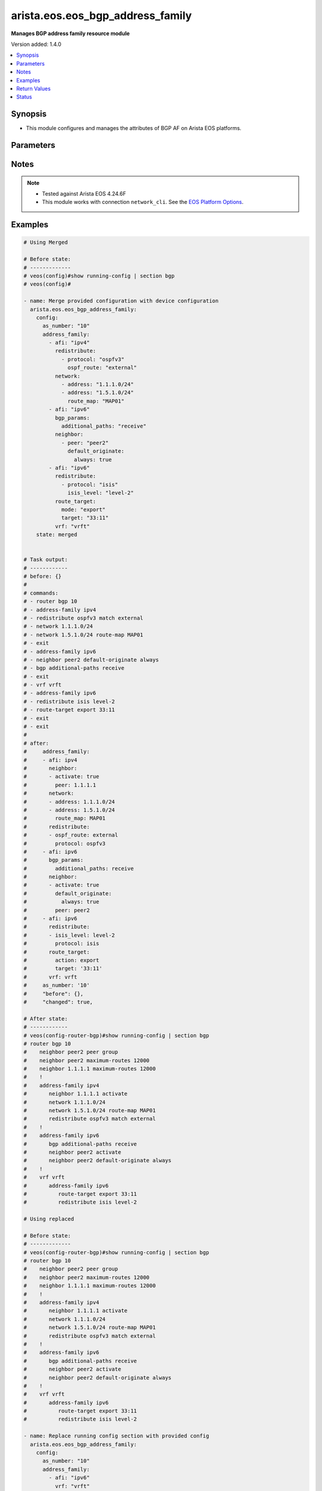 .. _arista.eos.eos_bgp_address_family_module:


*********************************
arista.eos.eos_bgp_address_family
*********************************

**Manages BGP address family resource module**


Version added: 1.4.0

.. contents::
   :local:
   :depth: 1


Synopsis
--------
- This module configures and manages the attributes of BGP AF on Arista EOS platforms.




Parameters
----------

.. raw:: html

    <table  border=0 cellpadding=0 class="documentation-table">
        <tr>
            <th colspan="5">Parameter</th>
            <th>Choices/<font color="blue">Defaults</font></th>
            <th width="100%">Comments</th>
        </tr>
            <tr>
                <td colspan="5">
                    <div class="ansibleOptionAnchor" id="parameter-"></div>
                    <b>config</b>
                    <a class="ansibleOptionLink" href="#parameter-" title="Permalink to this option"></a>
                    <div style="font-size: small">
                        <span style="color: purple">dictionary</span>
                    </div>
                </td>
                <td>
                </td>
                <td>
                        <div>Configurations for BGP address family.</div>
                </td>
            </tr>
                                <tr>
                    <td class="elbow-placeholder"></td>
                <td colspan="4">
                    <div class="ansibleOptionAnchor" id="parameter-"></div>
                    <b>address_family</b>
                    <a class="ansibleOptionLink" href="#parameter-" title="Permalink to this option"></a>
                    <div style="font-size: small">
                        <span style="color: purple">list</span>
                         / <span style="color: purple">elements=dictionary</span>
                    </div>
                </td>
                <td>
                </td>
                <td>
                        <div>Enable address family and enter its config mode</div>
                </td>
            </tr>
                                <tr>
                    <td class="elbow-placeholder"></td>
                    <td class="elbow-placeholder"></td>
                <td colspan="3">
                    <div class="ansibleOptionAnchor" id="parameter-"></div>
                    <b>afi</b>
                    <a class="ansibleOptionLink" href="#parameter-" title="Permalink to this option"></a>
                    <div style="font-size: small">
                        <span style="color: purple">string</span>
                    </div>
                </td>
                <td>
                        <ul style="margin: 0; padding: 0"><b>Choices:</b>
                                    <li>ipv4</li>
                                    <li>ipv6</li>
                                    <li>evpn</li>
                        </ul>
                </td>
                <td>
                        <div>address family.</div>
                </td>
            </tr>
            <tr>
                    <td class="elbow-placeholder"></td>
                    <td class="elbow-placeholder"></td>
                <td colspan="3">
                    <div class="ansibleOptionAnchor" id="parameter-"></div>
                    <b>bgp_params</b>
                    <a class="ansibleOptionLink" href="#parameter-" title="Permalink to this option"></a>
                    <div style="font-size: small">
                        <span style="color: purple">dictionary</span>
                    </div>
                </td>
                <td>
                </td>
                <td>
                        <div>BGP parameters.</div>
                </td>
            </tr>
                                <tr>
                    <td class="elbow-placeholder"></td>
                    <td class="elbow-placeholder"></td>
                    <td class="elbow-placeholder"></td>
                <td colspan="2">
                    <div class="ansibleOptionAnchor" id="parameter-"></div>
                    <b>additional_paths</b>
                    <a class="ansibleOptionLink" href="#parameter-" title="Permalink to this option"></a>
                    <div style="font-size: small">
                        <span style="color: purple">string</span>
                    </div>
                </td>
                <td>
                        <ul style="margin: 0; padding: 0"><b>Choices:</b>
                                    <li>install</li>
                                    <li>send</li>
                                    <li>receive</li>
                        </ul>
                </td>
                <td>
                        <div>BGP additional-paths commands</div>
                </td>
            </tr>
            <tr>
                    <td class="elbow-placeholder"></td>
                    <td class="elbow-placeholder"></td>
                    <td class="elbow-placeholder"></td>
                <td colspan="2">
                    <div class="ansibleOptionAnchor" id="parameter-"></div>
                    <b>next_hop_address_family</b>
                    <a class="ansibleOptionLink" href="#parameter-" title="Permalink to this option"></a>
                    <div style="font-size: small">
                        <span style="color: purple">string</span>
                    </div>
                </td>
                <td>
                        <ul style="margin: 0; padding: 0"><b>Choices:</b>
                                    <li>ipv6</li>
                        </ul>
                </td>
                <td>
                        <div>Next-hop address-family configuration</div>
                </td>
            </tr>
            <tr>
                    <td class="elbow-placeholder"></td>
                    <td class="elbow-placeholder"></td>
                    <td class="elbow-placeholder"></td>
                <td colspan="2">
                    <div class="ansibleOptionAnchor" id="parameter-"></div>
                    <b>next_hop_unchanged</b>
                    <a class="ansibleOptionLink" href="#parameter-" title="Permalink to this option"></a>
                    <div style="font-size: small">
                        <span style="color: purple">boolean</span>
                    </div>
                </td>
                <td>
                        <ul style="margin: 0; padding: 0"><b>Choices:</b>
                                    <li>no</li>
                                    <li>yes</li>
                        </ul>
                </td>
                <td>
                        <div>Preserve original nexthop while advertising routes to eBGP peers.</div>
                </td>
            </tr>
            <tr>
                    <td class="elbow-placeholder"></td>
                    <td class="elbow-placeholder"></td>
                    <td class="elbow-placeholder"></td>
                <td colspan="2">
                    <div class="ansibleOptionAnchor" id="parameter-"></div>
                    <b>redistribute_internal</b>
                    <a class="ansibleOptionLink" href="#parameter-" title="Permalink to this option"></a>
                    <div style="font-size: small">
                        <span style="color: purple">boolean</span>
                    </div>
                </td>
                <td>
                        <ul style="margin: 0; padding: 0"><b>Choices:</b>
                                    <li>no</li>
                                    <li>yes</li>
                        </ul>
                </td>
                <td>
                        <div>Redistribute internal BGP routes.</div>
                </td>
            </tr>
            <tr>
                    <td class="elbow-placeholder"></td>
                    <td class="elbow-placeholder"></td>
                    <td class="elbow-placeholder"></td>
                <td colspan="2">
                    <div class="ansibleOptionAnchor" id="parameter-"></div>
                    <b>route</b>
                    <a class="ansibleOptionLink" href="#parameter-" title="Permalink to this option"></a>
                    <div style="font-size: small">
                        <span style="color: purple">string</span>
                    </div>
                </td>
                <td>
                </td>
                <td>
                        <div>Configure route-map for route installation.</div>
                </td>
            </tr>

            <tr>
                    <td class="elbow-placeholder"></td>
                    <td class="elbow-placeholder"></td>
                <td colspan="3">
                    <div class="ansibleOptionAnchor" id="parameter-"></div>
                    <b>graceful_restart</b>
                    <a class="ansibleOptionLink" href="#parameter-" title="Permalink to this option"></a>
                    <div style="font-size: small">
                        <span style="color: purple">boolean</span>
                    </div>
                </td>
                <td>
                        <ul style="margin: 0; padding: 0"><b>Choices:</b>
                                    <li>no</li>
                                    <li>yes</li>
                        </ul>
                </td>
                <td>
                        <div>Enable graceful restart mode.</div>
                </td>
            </tr>
            <tr>
                    <td class="elbow-placeholder"></td>
                    <td class="elbow-placeholder"></td>
                <td colspan="3">
                    <div class="ansibleOptionAnchor" id="parameter-"></div>
                    <b>neighbor</b>
                    <a class="ansibleOptionLink" href="#parameter-" title="Permalink to this option"></a>
                    <div style="font-size: small">
                        <span style="color: purple">list</span>
                         / <span style="color: purple">elements=dictionary</span>
                    </div>
                </td>
                <td>
                </td>
                <td>
                        <div>Configure routing for a network.</div>
                </td>
            </tr>
                                <tr>
                    <td class="elbow-placeholder"></td>
                    <td class="elbow-placeholder"></td>
                    <td class="elbow-placeholder"></td>
                <td colspan="2">
                    <div class="ansibleOptionAnchor" id="parameter-"></div>
                    <b>activate</b>
                    <a class="ansibleOptionLink" href="#parameter-" title="Permalink to this option"></a>
                    <div style="font-size: small">
                        <span style="color: purple">boolean</span>
                    </div>
                </td>
                <td>
                        <ul style="margin: 0; padding: 0"><b>Choices:</b>
                                    <li>no</li>
                                    <li>yes</li>
                        </ul>
                </td>
                <td>
                        <div>Activate neighbor in the address family.</div>
                </td>
            </tr>
            <tr>
                    <td class="elbow-placeholder"></td>
                    <td class="elbow-placeholder"></td>
                    <td class="elbow-placeholder"></td>
                <td colspan="2">
                    <div class="ansibleOptionAnchor" id="parameter-"></div>
                    <b>additional_paths</b>
                    <a class="ansibleOptionLink" href="#parameter-" title="Permalink to this option"></a>
                    <div style="font-size: small">
                        <span style="color: purple">string</span>
                    </div>
                </td>
                <td>
                        <ul style="margin: 0; padding: 0"><b>Choices:</b>
                                    <li>send</li>
                                    <li>receive</li>
                        </ul>
                </td>
                <td>
                        <div>BGP additional-paths commands.</div>
                </td>
            </tr>
            <tr>
                    <td class="elbow-placeholder"></td>
                    <td class="elbow-placeholder"></td>
                    <td class="elbow-placeholder"></td>
                <td colspan="2">
                    <div class="ansibleOptionAnchor" id="parameter-"></div>
                    <b>default_originate</b>
                    <a class="ansibleOptionLink" href="#parameter-" title="Permalink to this option"></a>
                    <div style="font-size: small">
                        <span style="color: purple">dictionary</span>
                    </div>
                </td>
                <td>
                </td>
                <td>
                        <div>Originate default route to this neighbor.</div>
                </td>
            </tr>
                                <tr>
                    <td class="elbow-placeholder"></td>
                    <td class="elbow-placeholder"></td>
                    <td class="elbow-placeholder"></td>
                    <td class="elbow-placeholder"></td>
                <td colspan="1">
                    <div class="ansibleOptionAnchor" id="parameter-"></div>
                    <b>always</b>
                    <a class="ansibleOptionLink" href="#parameter-" title="Permalink to this option"></a>
                    <div style="font-size: small">
                        <span style="color: purple">boolean</span>
                    </div>
                </td>
                <td>
                        <ul style="margin: 0; padding: 0"><b>Choices:</b>
                                    <li>no</li>
                                    <li>yes</li>
                        </ul>
                </td>
                <td>
                        <div>Always originate default route to this neighbor.</div>
                </td>
            </tr>
            <tr>
                    <td class="elbow-placeholder"></td>
                    <td class="elbow-placeholder"></td>
                    <td class="elbow-placeholder"></td>
                    <td class="elbow-placeholder"></td>
                <td colspan="1">
                    <div class="ansibleOptionAnchor" id="parameter-"></div>
                    <b>route_map</b>
                    <a class="ansibleOptionLink" href="#parameter-" title="Permalink to this option"></a>
                    <div style="font-size: small">
                        <span style="color: purple">string</span>
                    </div>
                </td>
                <td>
                </td>
                <td>
                        <div>Route map reference.</div>
                </td>
            </tr>

            <tr>
                    <td class="elbow-placeholder"></td>
                    <td class="elbow-placeholder"></td>
                    <td class="elbow-placeholder"></td>
                <td colspan="2">
                    <div class="ansibleOptionAnchor" id="parameter-"></div>
                    <b>encapsulation</b>
                    <a class="ansibleOptionLink" href="#parameter-" title="Permalink to this option"></a>
                    <div style="font-size: small">
                        <span style="color: purple">dictionary</span>
                    </div>
                </td>
                <td>
                </td>
                <td>
                        <div>Default transport encapsulation for neighbor. Applicable for evpn address-family.</div>
                </td>
            </tr>
                                <tr>
                    <td class="elbow-placeholder"></td>
                    <td class="elbow-placeholder"></td>
                    <td class="elbow-placeholder"></td>
                    <td class="elbow-placeholder"></td>
                <td colspan="1">
                    <div class="ansibleOptionAnchor" id="parameter-"></div>
                    <b>source_interface</b>
                    <a class="ansibleOptionLink" href="#parameter-" title="Permalink to this option"></a>
                    <div style="font-size: small">
                        <span style="color: purple">string</span>
                    </div>
                </td>
                <td>
                </td>
                <td>
                        <div>Source interface to update BGP next hop address. Applicable for mpls transport.</div>
                </td>
            </tr>
            <tr>
                    <td class="elbow-placeholder"></td>
                    <td class="elbow-placeholder"></td>
                    <td class="elbow-placeholder"></td>
                    <td class="elbow-placeholder"></td>
                <td colspan="1">
                    <div class="ansibleOptionAnchor" id="parameter-"></div>
                    <b>transport</b>
                    <a class="ansibleOptionLink" href="#parameter-" title="Permalink to this option"></a>
                    <div style="font-size: small">
                        <span style="color: purple">string</span>
                    </div>
                </td>
                <td>
                        <ul style="margin: 0; padding: 0"><b>Choices:</b>
                                    <li>mpls</li>
                                    <li>vxlan</li>
                        </ul>
                </td>
                <td>
                        <div>MPLS/VXLAN transport.</div>
                </td>
            </tr>

            <tr>
                    <td class="elbow-placeholder"></td>
                    <td class="elbow-placeholder"></td>
                    <td class="elbow-placeholder"></td>
                <td colspan="2">
                    <div class="ansibleOptionAnchor" id="parameter-"></div>
                    <b>graceful_restart</b>
                    <a class="ansibleOptionLink" href="#parameter-" title="Permalink to this option"></a>
                    <div style="font-size: small">
                        <span style="color: purple">boolean</span>
                    </div>
                </td>
                <td>
                        <ul style="margin: 0; padding: 0"><b>Choices:</b>
                                    <li>no</li>
                                    <li>yes</li>
                        </ul>
                </td>
                <td>
                        <div>Enable graceful restart mode.</div>
                </td>
            </tr>
            <tr>
                    <td class="elbow-placeholder"></td>
                    <td class="elbow-placeholder"></td>
                    <td class="elbow-placeholder"></td>
                <td colspan="2">
                    <div class="ansibleOptionAnchor" id="parameter-"></div>
                    <b>next_hop_address_family</b>
                    <a class="ansibleOptionLink" href="#parameter-" title="Permalink to this option"></a>
                    <div style="font-size: small">
                        <span style="color: purple">string</span>
                    </div>
                </td>
                <td>
                        <ul style="margin: 0; padding: 0"><b>Choices:</b>
                                    <li>ipv6</li>
                        </ul>
                </td>
                <td>
                        <div>Next-hop address-family configuration</div>
                </td>
            </tr>
            <tr>
                    <td class="elbow-placeholder"></td>
                    <td class="elbow-placeholder"></td>
                    <td class="elbow-placeholder"></td>
                <td colspan="2">
                    <div class="ansibleOptionAnchor" id="parameter-"></div>
                    <b>next_hop_unchanged</b>
                    <a class="ansibleOptionLink" href="#parameter-" title="Permalink to this option"></a>
                    <div style="font-size: small">
                        <span style="color: purple">boolean</span>
                    </div>
                </td>
                <td>
                        <ul style="margin: 0; padding: 0"><b>Choices:</b>
                                    <li>no</li>
                                    <li>yes</li>
                        </ul>
                </td>
                <td>
                        <div>Preserve original nexthop while advertising routes to eBGP peers.</div>
                </td>
            </tr>
            <tr>
                    <td class="elbow-placeholder"></td>
                    <td class="elbow-placeholder"></td>
                    <td class="elbow-placeholder"></td>
                <td colspan="2">
                    <div class="ansibleOptionAnchor" id="parameter-"></div>
                    <b>peer</b>
                    <a class="ansibleOptionLink" href="#parameter-" title="Permalink to this option"></a>
                    <div style="font-size: small">
                        <span style="color: purple">string</span>
                    </div>
                </td>
                <td>
                </td>
                <td>
                        <div>Neighbor address/ peer group name.</div>
                </td>
            </tr>
            <tr>
                    <td class="elbow-placeholder"></td>
                    <td class="elbow-placeholder"></td>
                    <td class="elbow-placeholder"></td>
                <td colspan="2">
                    <div class="ansibleOptionAnchor" id="parameter-"></div>
                    <b>prefix_list</b>
                    <a class="ansibleOptionLink" href="#parameter-" title="Permalink to this option"></a>
                    <div style="font-size: small">
                        <span style="color: purple">dictionary</span>
                    </div>
                </td>
                <td>
                </td>
                <td>
                        <div>Prefix list reference.</div>
                </td>
            </tr>
                                <tr>
                    <td class="elbow-placeholder"></td>
                    <td class="elbow-placeholder"></td>
                    <td class="elbow-placeholder"></td>
                    <td class="elbow-placeholder"></td>
                <td colspan="1">
                    <div class="ansibleOptionAnchor" id="parameter-"></div>
                    <b>direction</b>
                    <a class="ansibleOptionLink" href="#parameter-" title="Permalink to this option"></a>
                    <div style="font-size: small">
                        <span style="color: purple">string</span>
                    </div>
                </td>
                <td>
                        <ul style="margin: 0; padding: 0"><b>Choices:</b>
                                    <li>in</li>
                                    <li>out</li>
                        </ul>
                </td>
                <td>
                        <div>Configure an inbound/outbound prefix-list.</div>
                </td>
            </tr>
            <tr>
                    <td class="elbow-placeholder"></td>
                    <td class="elbow-placeholder"></td>
                    <td class="elbow-placeholder"></td>
                    <td class="elbow-placeholder"></td>
                <td colspan="1">
                    <div class="ansibleOptionAnchor" id="parameter-"></div>
                    <b>name</b>
                    <a class="ansibleOptionLink" href="#parameter-" title="Permalink to this option"></a>
                    <div style="font-size: small">
                        <span style="color: purple">string</span>
                    </div>
                </td>
                <td>
                </td>
                <td>
                        <div>prefix list name.</div>
                </td>
            </tr>

            <tr>
                    <td class="elbow-placeholder"></td>
                    <td class="elbow-placeholder"></td>
                    <td class="elbow-placeholder"></td>
                <td colspan="2">
                    <div class="ansibleOptionAnchor" id="parameter-"></div>
                    <b>route_map</b>
                    <a class="ansibleOptionLink" href="#parameter-" title="Permalink to this option"></a>
                    <div style="font-size: small">
                        <span style="color: purple">dictionary</span>
                    </div>
                </td>
                <td>
                </td>
                <td>
                        <div>Route map reference.</div>
                </td>
            </tr>
                                <tr>
                    <td class="elbow-placeholder"></td>
                    <td class="elbow-placeholder"></td>
                    <td class="elbow-placeholder"></td>
                    <td class="elbow-placeholder"></td>
                <td colspan="1">
                    <div class="ansibleOptionAnchor" id="parameter-"></div>
                    <b>direction</b>
                    <a class="ansibleOptionLink" href="#parameter-" title="Permalink to this option"></a>
                    <div style="font-size: small">
                        <span style="color: purple">string</span>
                    </div>
                </td>
                <td>
                        <ul style="margin: 0; padding: 0"><b>Choices:</b>
                                    <li>in</li>
                                    <li>out</li>
                        </ul>
                </td>
                <td>
                        <div>Configure an inbound/outbound route-map.</div>
                </td>
            </tr>
            <tr>
                    <td class="elbow-placeholder"></td>
                    <td class="elbow-placeholder"></td>
                    <td class="elbow-placeholder"></td>
                    <td class="elbow-placeholder"></td>
                <td colspan="1">
                    <div class="ansibleOptionAnchor" id="parameter-"></div>
                    <b>name</b>
                    <a class="ansibleOptionLink" href="#parameter-" title="Permalink to this option"></a>
                    <div style="font-size: small">
                        <span style="color: purple">string</span>
                    </div>
                </td>
                <td>
                </td>
                <td>
                        <div>Route map name.</div>
                </td>
            </tr>

            <tr>
                    <td class="elbow-placeholder"></td>
                    <td class="elbow-placeholder"></td>
                    <td class="elbow-placeholder"></td>
                <td colspan="2">
                    <div class="ansibleOptionAnchor" id="parameter-"></div>
                    <b>weight</b>
                    <a class="ansibleOptionLink" href="#parameter-" title="Permalink to this option"></a>
                    <div style="font-size: small">
                        <span style="color: purple">integer</span>
                    </div>
                </td>
                <td>
                </td>
                <td>
                        <div>Weight to assign.</div>
                </td>
            </tr>

            <tr>
                    <td class="elbow-placeholder"></td>
                    <td class="elbow-placeholder"></td>
                <td colspan="3">
                    <div class="ansibleOptionAnchor" id="parameter-"></div>
                    <b>network</b>
                    <a class="ansibleOptionLink" href="#parameter-" title="Permalink to this option"></a>
                    <div style="font-size: small">
                        <span style="color: purple">list</span>
                         / <span style="color: purple">elements=dictionary</span>
                    </div>
                </td>
                <td>
                </td>
                <td>
                        <div>configure routing for network.</div>
                </td>
            </tr>
                                <tr>
                    <td class="elbow-placeholder"></td>
                    <td class="elbow-placeholder"></td>
                    <td class="elbow-placeholder"></td>
                <td colspan="2">
                    <div class="ansibleOptionAnchor" id="parameter-"></div>
                    <b>address</b>
                    <a class="ansibleOptionLink" href="#parameter-" title="Permalink to this option"></a>
                    <div style="font-size: small">
                        <span style="color: purple">string</span>
                    </div>
                </td>
                <td>
                </td>
                <td>
                        <div>network address.</div>
                </td>
            </tr>
            <tr>
                    <td class="elbow-placeholder"></td>
                    <td class="elbow-placeholder"></td>
                    <td class="elbow-placeholder"></td>
                <td colspan="2">
                    <div class="ansibleOptionAnchor" id="parameter-"></div>
                    <b>route_map</b>
                    <a class="ansibleOptionLink" href="#parameter-" title="Permalink to this option"></a>
                    <div style="font-size: small">
                        <span style="color: purple">string</span>
                    </div>
                </td>
                <td>
                </td>
                <td>
                        <div>Route map reference.</div>
                </td>
            </tr>

            <tr>
                    <td class="elbow-placeholder"></td>
                    <td class="elbow-placeholder"></td>
                <td colspan="3">
                    <div class="ansibleOptionAnchor" id="parameter-"></div>
                    <b>redistribute</b>
                    <a class="ansibleOptionLink" href="#parameter-" title="Permalink to this option"></a>
                    <div style="font-size: small">
                        <span style="color: purple">list</span>
                         / <span style="color: purple">elements=dictionary</span>
                    </div>
                </td>
                <td>
                </td>
                <td>
                        <div>Redistribute routes in to BGP.</div>
                </td>
            </tr>
                                <tr>
                    <td class="elbow-placeholder"></td>
                    <td class="elbow-placeholder"></td>
                    <td class="elbow-placeholder"></td>
                <td colspan="2">
                    <div class="ansibleOptionAnchor" id="parameter-"></div>
                    <b>isis_level</b>
                    <a class="ansibleOptionLink" href="#parameter-" title="Permalink to this option"></a>
                    <div style="font-size: small">
                        <span style="color: purple">string</span>
                    </div>
                </td>
                <td>
                        <ul style="margin: 0; padding: 0"><b>Choices:</b>
                                    <li>level-1</li>
                                    <li>level-2</li>
                                    <li>level-1-2</li>
                        </ul>
                </td>
                <td>
                        <div>Applicable for isis routes. Specify isis route level.</div>
                </td>
            </tr>
            <tr>
                    <td class="elbow-placeholder"></td>
                    <td class="elbow-placeholder"></td>
                    <td class="elbow-placeholder"></td>
                <td colspan="2">
                    <div class="ansibleOptionAnchor" id="parameter-"></div>
                    <b>ospf_route</b>
                    <a class="ansibleOptionLink" href="#parameter-" title="Permalink to this option"></a>
                    <div style="font-size: small">
                        <span style="color: purple">string</span>
                    </div>
                </td>
                <td>
                        <ul style="margin: 0; padding: 0"><b>Choices:</b>
                                    <li>internal</li>
                                    <li>external</li>
                                    <li>nssa_external_1</li>
                                    <li>nssa_external_2</li>
                        </ul>
                </td>
                <td>
                        <div>ospf route options.</div>
                </td>
            </tr>
            <tr>
                    <td class="elbow-placeholder"></td>
                    <td class="elbow-placeholder"></td>
                    <td class="elbow-placeholder"></td>
                <td colspan="2">
                    <div class="ansibleOptionAnchor" id="parameter-"></div>
                    <b>protocol</b>
                    <a class="ansibleOptionLink" href="#parameter-" title="Permalink to this option"></a>
                    <div style="font-size: small">
                        <span style="color: purple">string</span>
                    </div>
                </td>
                <td>
                        <ul style="margin: 0; padding: 0"><b>Choices:</b>
                                    <li>isis</li>
                                    <li>ospfv3</li>
                                    <li>dhcp</li>
                        </ul>
                </td>
                <td>
                        <div>Routes to be redistributed.</div>
                </td>
            </tr>
            <tr>
                    <td class="elbow-placeholder"></td>
                    <td class="elbow-placeholder"></td>
                    <td class="elbow-placeholder"></td>
                <td colspan="2">
                    <div class="ansibleOptionAnchor" id="parameter-"></div>
                    <b>route_map</b>
                    <a class="ansibleOptionLink" href="#parameter-" title="Permalink to this option"></a>
                    <div style="font-size: small">
                        <span style="color: purple">string</span>
                    </div>
                </td>
                <td>
                </td>
                <td>
                        <div>Route map reference.</div>
                </td>
            </tr>

            <tr>
                    <td class="elbow-placeholder"></td>
                    <td class="elbow-placeholder"></td>
                <td colspan="3">
                    <div class="ansibleOptionAnchor" id="parameter-"></div>
                    <b>route_target</b>
                    <a class="ansibleOptionLink" href="#parameter-" title="Permalink to this option"></a>
                    <div style="font-size: small">
                        <span style="color: purple">dictionary</span>
                    </div>
                </td>
                <td>
                </td>
                <td>
                        <div>Route target.</div>
                </td>
            </tr>
                                <tr>
                    <td class="elbow-placeholder"></td>
                    <td class="elbow-placeholder"></td>
                    <td class="elbow-placeholder"></td>
                <td colspan="2">
                    <div class="ansibleOptionAnchor" id="parameter-"></div>
                    <b>action</b>
                    <a class="ansibleOptionLink" href="#parameter-" title="Permalink to this option"></a>
                    <div style="font-size: small">
                        <span style="color: purple">string</span>
                    </div>
                </td>
                <td>
                        <ul style="margin: 0; padding: 0"><b>Choices:</b>
                                    <li>both</li>
                                    <li>import</li>
                                    <li>export</li>
                        </ul>
                </td>
                <td>
                        <div>Route action.</div>
                </td>
            </tr>
            <tr>
                    <td class="elbow-placeholder"></td>
                    <td class="elbow-placeholder"></td>
                    <td class="elbow-placeholder"></td>
                <td colspan="2">
                    <div class="ansibleOptionAnchor" id="parameter-"></div>
                    <b>imported_route</b>
                    <a class="ansibleOptionLink" href="#parameter-" title="Permalink to this option"></a>
                    <div style="font-size: small">
                        <span style="color: purple">boolean</span>
                    </div>
                </td>
                <td>
                        <ul style="margin: 0; padding: 0"><b>Choices:</b>
                                    <li>no</li>
                                    <li>yes</li>
                        </ul>
                </td>
                <td>
                        <div>Export routes imported from the same Afi/Safi</div>
                </td>
            </tr>
            <tr>
                    <td class="elbow-placeholder"></td>
                    <td class="elbow-placeholder"></td>
                    <td class="elbow-placeholder"></td>
                <td colspan="2">
                    <div class="ansibleOptionAnchor" id="parameter-"></div>
                    <b>route_map</b>
                    <a class="ansibleOptionLink" href="#parameter-" title="Permalink to this option"></a>
                    <div style="font-size: small">
                        <span style="color: purple">string</span>
                    </div>
                </td>
                <td>
                </td>
                <td>
                        <div>Name of a route map.</div>
                </td>
            </tr>
            <tr>
                    <td class="elbow-placeholder"></td>
                    <td class="elbow-placeholder"></td>
                    <td class="elbow-placeholder"></td>
                <td colspan="2">
                    <div class="ansibleOptionAnchor" id="parameter-"></div>
                    <b>target</b>
                    <a class="ansibleOptionLink" href="#parameter-" title="Permalink to this option"></a>
                    <div style="font-size: small">
                        <span style="color: purple">string</span>
                    </div>
                </td>
                <td>
                </td>
                <td>
                        <div>Route Target.</div>
                </td>
            </tr>
            <tr>
                    <td class="elbow-placeholder"></td>
                    <td class="elbow-placeholder"></td>
                    <td class="elbow-placeholder"></td>
                <td colspan="2">
                    <div class="ansibleOptionAnchor" id="parameter-"></div>
                    <b>type</b>
                    <a class="ansibleOptionLink" href="#parameter-" title="Permalink to this option"></a>
                    <div style="font-size: small">
                        <span style="color: purple">string</span>
                    </div>
                </td>
                <td>
                        <ul style="margin: 0; padding: 0"><b>Choices:</b>
                                    <li>evpn</li>
                                    <li>vpn-ipv4</li>
                                    <li>vpn-ipv6</li>
                        </ul>
                </td>
                <td>
                        <div>Type of address fmaily</div>
                        <div style="font-size: small; color: darkgreen"><br/>aliases: mode</div>
                </td>
            </tr>

            <tr>
                    <td class="elbow-placeholder"></td>
                    <td class="elbow-placeholder"></td>
                <td colspan="3">
                    <div class="ansibleOptionAnchor" id="parameter-"></div>
                    <b>safi</b>
                    <a class="ansibleOptionLink" href="#parameter-" title="Permalink to this option"></a>
                    <div style="font-size: small">
                        <span style="color: purple">string</span>
                    </div>
                </td>
                <td>
                        <ul style="margin: 0; padding: 0"><b>Choices:</b>
                                    <li>labeled-unicast</li>
                                    <li>multicast</li>
                        </ul>
                </td>
                <td>
                        <div>Address family type for ipv4.</div>
                </td>
            </tr>
            <tr>
                    <td class="elbow-placeholder"></td>
                    <td class="elbow-placeholder"></td>
                <td colspan="3">
                    <div class="ansibleOptionAnchor" id="parameter-"></div>
                    <b>vrf</b>
                    <a class="ansibleOptionLink" href="#parameter-" title="Permalink to this option"></a>
                    <div style="font-size: small">
                        <span style="color: purple">string</span>
                    </div>
                </td>
                <td>
                </td>
                <td>
                        <div>name of the VRF in which BGP will be configured.</div>
                </td>
            </tr>

            <tr>
                    <td class="elbow-placeholder"></td>
                <td colspan="4">
                    <div class="ansibleOptionAnchor" id="parameter-"></div>
                    <b>as_number</b>
                    <a class="ansibleOptionLink" href="#parameter-" title="Permalink to this option"></a>
                    <div style="font-size: small">
                        <span style="color: purple">string</span>
                    </div>
                </td>
                <td>
                </td>
                <td>
                        <div>Autonomous system number.</div>
                </td>
            </tr>

            <tr>
                <td colspan="5">
                    <div class="ansibleOptionAnchor" id="parameter-"></div>
                    <b>running_config</b>
                    <a class="ansibleOptionLink" href="#parameter-" title="Permalink to this option"></a>
                    <div style="font-size: small">
                        <span style="color: purple">string</span>
                    </div>
                </td>
                <td>
                </td>
                <td>
                        <div>This option is used only with state <em>parsed</em>.</div>
                        <div>The value of this option should be the output received from the EOS device by executing the command <b>show running-config | section bgp</b>.</div>
                        <div>The state <em>parsed</em> reads the configuration from <code>running_config</code> option and transforms it into Ansible structured data as per the resource module&#x27;s argspec and the value is then returned in the <em>parsed</em> key within the result.</div>
                </td>
            </tr>
            <tr>
                <td colspan="5">
                    <div class="ansibleOptionAnchor" id="parameter-"></div>
                    <b>state</b>
                    <a class="ansibleOptionLink" href="#parameter-" title="Permalink to this option"></a>
                    <div style="font-size: small">
                        <span style="color: purple">string</span>
                    </div>
                </td>
                <td>
                        <ul style="margin: 0; padding: 0"><b>Choices:</b>
                                    <li>deleted</li>
                                    <li><div style="color: blue"><b>merged</b>&nbsp;&larr;</div></li>
                                    <li>overridden</li>
                                    <li>replaced</li>
                                    <li>gathered</li>
                                    <li>rendered</li>
                                    <li>parsed</li>
                        </ul>
                </td>
                <td>
                        <div>The state the configuration should be left in.</div>
                </td>
            </tr>
    </table>
    <br/>


Notes
-----

.. note::
   - Tested against Arista EOS 4.24.6F
   - This module works with connection ``network_cli``. See the `EOS Platform Options <eos_platform_options>`_.



Examples
--------

.. code-block:: yaml

    # Using Merged

    # Before state:
    # -------------
    # veos(config)#show running-config | section bgp
    # veos(config)#

    - name: Merge provided configuration with device configuration
      arista.eos.eos_bgp_address_family:
        config:
          as_number: "10"
          address_family:
            - afi: "ipv4"
              redistribute:
                - protocol: "ospfv3"
                  ospf_route: "external"
              network:
                - address: "1.1.1.0/24"
                - address: "1.5.1.0/24"
                  route_map: "MAP01"
            - afi: "ipv6"
              bgp_params:
                additional_paths: "receive"
              neighbor:
                - peer: "peer2"
                  default_originate:
                    always: true
            - afi: "ipv6"
              redistribute:
                - protocol: "isis"
                  isis_level: "level-2"
              route_target:
                mode: "export"
                target: "33:11"
              vrf: "vrft"
        state: merged


    # Task output:
    # ------------
    # before: {}
    #
    # commands:
    # - router bgp 10
    # - address-family ipv4
    # - redistribute ospfv3 match external
    # - network 1.1.1.0/24
    # - network 1.5.1.0/24 route-map MAP01
    # - exit
    # - address-family ipv6
    # - neighbor peer2 default-originate always
    # - bgp additional-paths receive
    # - exit
    # - vrf vrft
    # - address-family ipv6
    # - redistribute isis level-2
    # - route-target export 33:11
    # - exit
    # - exit
    #
    # after:
    #     address_family:
    #     - afi: ipv4
    #       neighbor:
    #       - activate: true
    #         peer: 1.1.1.1
    #       network:
    #       - address: 1.1.1.0/24
    #       - address: 1.5.1.0/24
    #         route_map: MAP01
    #       redistribute:
    #       - ospf_route: external
    #         protocol: ospfv3
    #     - afi: ipv6
    #       bgp_params:
    #         additional_paths: receive
    #       neighbor:
    #       - activate: true
    #         default_originate:
    #           always: true
    #         peer: peer2
    #     - afi: ipv6
    #       redistribute:
    #       - isis_level: level-2
    #         protocol: isis
    #       route_target:
    #         action: export
    #         target: '33:11'
    #       vrf: vrft
    #     as_number: '10'
    #     "before": {},
    #     "changed": true,

    # After state:
    # ------------
    # veos(config-router-bgp)#show running-config | section bgp
    # router bgp 10
    #    neighbor peer2 peer group
    #    neighbor peer2 maximum-routes 12000
    #    neighbor 1.1.1.1 maximum-routes 12000
    #    !
    #    address-family ipv4
    #       neighbor 1.1.1.1 activate
    #       network 1.1.1.0/24
    #       network 1.5.1.0/24 route-map MAP01
    #       redistribute ospfv3 match external
    #    !
    #    address-family ipv6
    #       bgp additional-paths receive
    #       neighbor peer2 activate
    #       neighbor peer2 default-originate always
    #    !
    #    vrf vrft
    #       address-family ipv6
    #          route-target export 33:11
    #          redistribute isis level-2

    # Using replaced

    # Before state:
    # -------------
    # veos(config-router-bgp)#show running-config | section bgp
    # router bgp 10
    #    neighbor peer2 peer group
    #    neighbor peer2 maximum-routes 12000
    #    neighbor 1.1.1.1 maximum-routes 12000
    #    !
    #    address-family ipv4
    #       neighbor 1.1.1.1 activate
    #       network 1.1.1.0/24
    #       network 1.5.1.0/24 route-map MAP01
    #       redistribute ospfv3 match external
    #    !
    #    address-family ipv6
    #       bgp additional-paths receive
    #       neighbor peer2 activate
    #       neighbor peer2 default-originate always
    #    !
    #    vrf vrft
    #       address-family ipv6
    #          route-target export 33:11
    #          redistribute isis level-2

    - name: Replace running config section with provided config
      arista.eos.eos_bgp_address_family:
        config:
          as_number: "10"
          address_family:
            - afi: "ipv6"
              vrf: "vrft"
              redistribute:
                - protocol: "ospfv3"
                  ospf_route: "external"
            - afi: "ipv6"
              redistribute:
                - protocol: "isis"
                  isis_level: "level-2"
        state: replaced

    # Task output:
    # ------------
    # before:
    #     address_family:
    #     - afi: ipv4
    #       neighbor:
    #       - activate: true
    #         peer: 1.1.1.1
    #       network:
    #       - address: 1.1.1.0/24
    #       - address: 1.5.1.0/24
    #         route_map: MAP01
    #       redistribute:
    #       - ospf_route: external
    #         protocol: ospfv3
    #     - afi: ipv6
    #       bgp_params:
    #         additional_paths: receive
    #       neighbor:
    #       - activate: true
    #         default_originate:
    #           always: true
    #         peer: peer2
    #     - afi: ipv6
    #       redistribute:
    #       - isis_level: level-2
    #         protocol: isis
    #       route_target:
    #         action: export
    #         target: '33:11'
    #       vrf: vrft
    #     as_number: '10'
    #
    # commands:
    # - router bgp 10
    # - vrf vrft
    # - address-family ipv6
    # - redistribute ospfv3 match external
    # - no redistribute isis level-2
    # - no route-target export 33:11
    # - exit
    # - exit
    # - address-family ipv6
    # - redistribute isis level-2
    # - no neighbor peer2 activate
    # - no bgp additional-paths receive
    # - exit
    #
    # after:
    #     address_family:
    #     - afi: ipv4
    #       neighbor:
    #       - activate: true
    #         peer: 1.1.1.1
    #       network:
    #       - address: 1.1.1.0/24
    #       - address: 1.5.1.0/24
    #         route_map: MAP01
    #       redistribute:
    #       - ospf_route: external
    #         protocol: ospfv3
    #     - afi: ipv6
    #       neighbor:
    #       - default_originate:
    #           always: true
    #         peer: peer2
    #       redistribute:
    #       - isis_level: level-2
    #         protocol: isis
    #     - afi: ipv6
    #       redistribute:
    #       - ospf_route: external
    #         protocol: ospfv3
    #       vrf: vrft
    #     as_number: '10'

    # After state:
    # ------------
    # veos(config-router-bgp)#show running-config | section bgp
    # router bgp 10
    #    neighbor peer2 peer group
    #    neighbor peer2 maximum-routes 12000
    #    neighbor 1.1.1.1 maximum-routes 12000
    #    !
    #    address-family ipv4
    #       neighbor 1.1.1.1 activate
    #       network 1.1.1.0/24
    #       network 1.5.1.0/24 route-map MAP01
    #       redistribute ospfv3 match external
    #    !
    #    address-family ipv6
    #       neighbor peer2 default-originate always
    #       redistribute isis level-2
    #    !
    #    vrf vrft
    #       address-family ipv6
    #          redistribute ospfv3 match external

    # Using overridden (overriding af at global context):

    # Before state:
    # -------------
    # veos(config-router-bgp)#show running-config | section bgp
    # router bgp 10
    #    neighbor peer2 peer group
    #    neighbor peer2 maximum-routes 12000
    #    neighbor 1.1.1.1 maximum-routes 12000
    #    !
    #    address-family ipv4
    #       neighbor 1.1.1.1 activate
    #       network 1.1.1.0/24
    #       network 1.5.1.0/24 route-map MAP01
    #       redistribute ospfv3 match external
    #    !
    #    address-family ipv6
    #       neighbor peer2 default-originate always
    #       redistribute isis level-2
    #    !
    #    vrf vrft
    #       address-family ipv6
    #          redistribute ospfv3 match external

    - name: Override running config with provided config
      arista.eos.eos_bgp_address_family:
        config:
          as_number: "10"
          address_family:
            - afi: "ipv4"
              bgp_params:
                additional_paths: "receive"
              neighbor:
                - peer: "peer2"
                  default_originate:
                    always: true
        state: overridden


    #
    # Task output:
    # ------------
    # before:
    #     address_family:
    #     - afi: ipv4
    #       neighbor:
    #       - activate: true
    #         peer: 1.1.1.1
    #       network:
    #       - address: 1.1.1.0/24
    #       - address: 1.5.1.0/24
    #         route_map: MAP01
    #       redistribute:
    #       - ospf_route: external
    #         protocol: ospfv3
    #     - afi: ipv6
    #       neighbor:
    #       - default_originate:
    #           always: true
    #         peer: peer2
    #       redistribute:
    #       - isis_level: level-2
    #         protocol: isis
    #     - afi: ipv6
    #       redistribute:
    #       - ospf_route: external
    #         protocol: ospfv3
    #       vrf: vrft
    #     as_number: '10'
    #
    # commands:
    # - router bgp 10
    # - address-family ipv4
    # - no redistribute ospfv3 match external
    # - no network 1.1.1.0/24
    # - no network 1.5.1.0/24 route-map MAP01
    # - neighbor peer2 default-originate always
    # - no neighbor 1.1.1.1 activate
    # - bgp additional-paths receive
    # - exit
    # - no address-family ipv6
    #
    # after:
    #     address_family:
    #     - afi: ipv4
    #       bgp_params:
    #         additional_paths: receive
    #       neighbor:
    #       - default_originate:
    #           always: true
    #         peer: peer2
    #     - afi: ipv6
    #       redistribute:
    #       - ospf_route: external
    #         protocol: ospfv3
    #       vrf: vrft
    #     as_number: '10'

    # After state:
    # ------------
    # veos(config-router-bgp)#show running-config | section bgp
    # router bgp 10
    #    neighbor peer2 peer group
    #    neighbor peer2 maximum-routes 12000
    #    neighbor 1.1.1.1 maximum-routes 12000
    #    !
    #    address-family ipv4
    #       bgp additional-paths receive
    #       neighbor peer2 default-originate always
    #    !
    #    vrf vrft
    #       address-family ipv6
    #          redistribute ospfv3 match external

    # using Overridden (overridding af in vrf context):

    # Before state:
    # -------------
    # veos(config-router-bgp)#show running-config | section bgp
    # router bgp 10
    #    neighbor peer2 peer group
    #    neighbor peer2 maximum-routes 12000
    #    neighbor 1.1.1.1 maximum-routes 12000
    #    !
    #    address-family ipv4
    #       bgp additional-paths receive
    #       neighbor peer2 default-originate always
    #       no neighbor 1.1.1.1 activate
    #       network 1.1.1.0/24
    #       network 1.5.1.0/24 route-map MAP01
    #       redistribute ospfv3 match external
    #    !
    #    address-family ipv6
    #       bgp additional-paths receive
    #       neighbor peer2 default-originate always
    #    !
    #    vrf vrft
    #       address-family ipv6
    #          route-target export 33:11
    #          redistribute isis level-2
    #          redistribute ospfv3 match external

    - name: Override running config with provided config
      arista.eos.eos_bgp_address_family:
        config:
          as_number: "10"
          address_family:
            - afi: "ipv4"
              bgp_params:
                additional_paths: "receive"
              neighbor:
                - peer: "peer2"
                  default_originate:
                    always: true
              vrf: vrft
        state: overridden

    # Task output:
    # ------------
    # before:
    #     address_family:
    #     - afi: ipv4
    #       bgp_params:
    #         additional_paths: receive
    #       neighbor:
    #       - default_originate:
    #           always: true
    #         peer: peer2
    #       network:
    #       - address: 1.1.1.0/24
    #       - address: 1.5.1.0/24
    #         route_map: MAP01
    #       redistribute:
    #       - ospf_route: external
    #         protocol: ospfv3
    #     - afi: ipv6
    #       bgp_params:
    #         additional_paths: receive
    #       neighbor:
    #       - default_originate:
    #           always: true
    #         peer: peer2
    #     - afi: ipv6
    #       redistribute:
    #       - isis_level: level-2
    #         protocol: isis
    #       - ospf_route: external
    #         protocol: ospfv3
    #       route_target:
    #         action: export
    #         target: '33:11'
    #       vrf: vrft
    #     as_number: '10'
    #
    # commands:
    # - router bgp 10
    # - vrf vrft
    # - address-family ipv4
    # - neighbor peer2 default-originate always
    # - bgp additional-paths receive
    # - exit
    # - exit
    # - vrf vrft
    # - no address-family ipv6
    #
    # after:
    #     address_family:
    #     - afi: ipv4
    #       bgp_params:
    #         additional_paths: receive
    #       neighbor:
    #       - default_originate:
    #           always: true
    #         peer: peer2
    #       network:
    #       - address: 1.1.1.0/24
    #       - address: 1.5.1.0/24
    #         route_map: MAP01
    #       redistribute:
    #       - ospf_route: external
    #         protocol: ospfv3
    #     - afi: ipv6
    #       bgp_params:
    #         additional_paths: receive
    #       neighbor:
    #       - default_originate:
    #           always: true
    #         peer: peer2
    #     - afi: ipv4
    #       bgp_params:
    #         additional_paths: receive
    #       vrf: vrft
    #     as_number: '10'

    # After state:
    # ------------
    # veos(config-router-bgp)#show running-config | section bgp
    # router bgp 10
    #    neighbor peer2 peer group
    #    neighbor peer2 maximum-routes 12000
    #    neighbor 1.1.1.1 maximum-routes 12000
    #    !
    #    address-family ipv4
    #       bgp additional-paths receive
    #       neighbor peer2 default-originate always
    #       network 1.1.1.0/24
    #       network 1.5.1.0/24 route-map MAP01
    #       redistribute ospfv3 match external
    #    !
    #    address-family ipv6
    #       bgp additional-paths receive
    #       neighbor peer2 default-originate always
    #    !
    #    vrf vrft
    #       address-family ipv4
    #          bgp additional-paths receive

    # Using deleted

    # Before state:
    # -------------
    # veos(config-router-bgp)#show running-config | section bgp
    # router bgp 10
    #    neighbor peer2 peer group
    #    neighbor peer2 maximum-routes 12000
    #    neighbor 1.1.1.1 maximum-routes 12000
    #    !
    #    address-family ipv4
    #       bgp additional-paths receive
    #       neighbor peer2 default-originate always
    #       no neighbor 1.1.1.1 activate
    #       network 1.1.1.0/24
    #       network 1.5.1.0/24 route-map MAP01
    #       redistribute ospfv3 match external
    #    !
    #    address-family ipv6
    #       bgp additional-paths receive
    #       neighbor peer2 default-originate always
    #    !
    #    vrf vrft
    #       address-family ipv4
    #          bgp additional-paths receive

    - name: Delete running config for provided afi
      arista.eos.eos_bgp_address_family:
        config:
          as_number: "10"
          address_family:
            - afi: "ipv6"
              vrf: "vrft"
            - afi: "ipv6"
        state: deleted

    # Task output:
    # ------------
    # before:
    #     address_family:
    #     - afi: ipv4
    #       bgp_params:
    #         additional_paths: receive
    #       neighbor:
    #       - default_originate:
    #           always: true
    #         peer: peer2
    #       network:
    #       - address: 1.1.1.0/24
    #       - address: 1.5.1.0/24
    #         route_map: MAP01
    #       redistribute:
    #       - ospf_route: external
    #         protocol: ospfv3
    #     - afi: ipv6
    #       bgp_params:
    #         additional_paths: receive
    #       neighbor:
    #       - default_originate:
    #           always: true
    #         peer: peer2
    #     - afi: ipv4
    #       bgp_params:
    #         additional_paths: receive
    #       vrf: vrft
    #     as_number: '10'
    #
    # after:
    #     address_family:
    #     - afi: ipv4
    #       bgp_params:
    #         additional_paths: receive
    #       neighbor:
    #       - default_originate:
    #           always: true
    #         peer: peer2
    #       network:
    #       - address: 1.1.1.0/24
    #       - address: 1.5.1.0/24
    #         route_map: MAP01
    #       redistribute:
    #       - ospf_route: external
    #         protocol: ospfv3
    #     - afi: ipv4
    #       bgp_params:
    #         additional_paths: receive
    #       vrf: vrft
    #     as_number: '10'

    # After state:
    # ------------
    # veos(config-router-bgp)#show running-config | section bgp
    # router bgp 10
    #    neighbor peer2 peer group
    #    neighbor peer2 maximum-routes 12000
    #    neighbor 1.1.1.1 maximum-routes 12000
    #    !
    #    address-family ipv4
    #       bgp additional-paths receive
    #       neighbor peer2 default-originate always
    #       no neighbor 1.1.1.1 activate
    #       network 1.1.1.0/24
    #       network 1.5.1.0/24 route-map MAP01
    #       redistribute ospfv3 match external
    #    !
    #    vrf vrft
    #       address-family ipv4
    #          bgp additional-paths receive


    # Using parsed

    # parsed.cfg
    # ----------
    # router bgp 10
    #    neighbor n2 peer group
    #    neighbor n2 next-hop-unchanged
    #    neighbor n2 maximum-routes 12000
    #    neighbor peer2 peer group
    #    neighbor peer2 maximum-routes 12000
    #    network 1.1.1.0/24
    #    network 1.5.1.0/24 route-map MAP01
    #    !
    #    address-family ipv4
    #       bgp additional-paths receive
    #       neighbor peer2 default-originate always
    #       redistribute ospfv3 match external
    #    !
    #    address-family ipv6
    #       no bgp additional-paths receive
    #       neighbor n2 next-hop-unchanged
    #       redistribute isis level-2
    #    !
    #    vrf bgp_10
    #       ip access-group acl01
    #       ucmp fec threshold trigger 33 clear 22 warning-only
    #       !
    #       address-family ipv4
    #          route-target import 20:11
    #    !
    #    vrf vrft
    #       address-family ipv4
    #          bgp additional-paths receive
    #       !
    #       address-family ipv6
    #          redistribute ospfv3 match external

    - name: parse running config and generate structred facts
      arista.eos.eos_bgp_address_family:
        running_config: "{{ lookup('file', './parsed_bgp_address_family.cfg') }}"
        state: parsed

    # Task output:
    # ------------
    # parsed:
    #     address_family:
    #     - afi: ipv4
    #       bgp_params:
    #         additional_paths: receive
    #       neighbor:
    #       - default_originate:
    #           always: true
    #         peer: peer2
    #       redistribute:
    #       - ospf_route: external
    #         protocol: ospfv3
    #     - afi: ipv6
    #       neighbor:
    #       - next_hop_unchanged: true
    #         peer: n2
    #       redistribute:
    #       - isis_level: level-2
    #         protocol: isis
    #     - afi: ipv4
    #       route_target:
    #         action: import
    #         target: '20:11'
    #       vrf: bgp_10
    #     - afi: ipv4
    #       bgp_params:
    #         additional_paths: receive
    #       vrf: vrft
    #     - afi: ipv6
    #       redistribute:
    #       - ospf_route: external
    #         protocol: ospfv3
    #       vrf: vrft
    #     as_number: '10'

    # Using gathered

    # running config
    # --------------
    # veos(config-router-bgp)#show running-config | section bgp
    # router bgp 10
    #    neighbor peer2 peer group
    #    neighbor peer2 maximum-routes 12000
    #    neighbor 1.1.1.1 maximum-routes 12000
    #    !
    #    address-family ipv4
    #       bgp additional-paths receive
    #       neighbor peer2 default-originate always
    #       no neighbor 1.1.1.1 activate
    #       network 1.1.1.0/24
    #       network 1.5.1.0/24 route-map MAP01
    #       redistribute ospfv3 match external
    #    !
    #    vrf vrft
    #       address-family ipv4
    #          bgp additional-paths receive

    - name: gather running config
      arista.eos.eos_bgp_address_family:
        state: gathered

    # Task output:
    # ------------
    # gathered:
    #     address_family:
    #     - afi: ipv4
    #       bgp_params:
    #         additional_paths: receive
    #       neighbor:
    #       - default_originate:
    #           always: true
    #         peer: peer2
    #       network:
    #       - address: 1.1.1.0/24
    #       - address: 1.5.1.0/24
    #         route_map: MAP01
    #       redistribute:
    #       - ospf_route: external
    #         protocol: ospfv3
    #     - afi: ipv4
    #       bgp_params:
    #         additional_paths: receive
    #       vrf: vrft
    #     as_number: '10'

    # using rendered

    - name: Render CLI commands for provided config
      arista.eos.eos_bgp_address_family:
        config:
          as_number: "10"
          address_family:
            - afi: "ipv4"
              redistribute:
                - protocol: "ospfv3"
                  ospf_route: "external"
              network:
                - address: "1.1.1.0/24"
                - address: "1.5.1.0/24"
                  route_map: "MAP01"
            - afi: "ipv6"
              bgp_params:
                additional_paths: "receive"
              neighbor:
                - peer: "peer2"
                  default_originate:
                    always: true
            - afi: "ipv6"
              redistribute:
                - protocol: "isis"
                  isis_level: "level-2"
              route_target:
                mode: "export"
                target: "33:11"
              vrf: "vrft"
        state: rendered

    # Task output:
    # ------------
    # rendered:
    # - router bgp 10
    # - address-family ipv4
    # - redistribute ospfv3 match external
    # - network 1.1.1.0/24
    # - network 1.5.1.0/24 route-map MAP01
    # - exit
    # - address-family ipv6
    # - neighbor peer2 default-originate always
    # - bgp additional-paths receive
    # - exit
    # - vrf vrft
    # - address-family ipv6
    # - redistribute isis level-2
    # - route-target export 33:11
    # - exit
    # - exit



Return Values
-------------
Common return values are documented `here <https://docs.ansible.com/ansible/latest/reference_appendices/common_return_values.html#common-return-values>`_, the following are the fields unique to this module:

.. raw:: html

    <table border=0 cellpadding=0 class="documentation-table">
        <tr>
            <th colspan="1">Key</th>
            <th>Returned</th>
            <th width="100%">Description</th>
        </tr>
            <tr>
                <td colspan="1">
                    <div class="ansibleOptionAnchor" id="return-"></div>
                    <b>after</b>
                    <a class="ansibleOptionLink" href="#return-" title="Permalink to this return value"></a>
                    <div style="font-size: small">
                      <span style="color: purple">dictionary</span>
                    </div>
                </td>
                <td>when changed</td>
                <td>
                            <div>The resulting configuration after module execution.</div>
                    <br/>
                        <div style="font-size: smaller"><b>Sample:</b></div>
                        <div style="font-size: smaller; color: blue; word-wrap: break-word; word-break: break-all;">This output will always be in the same format as the module argspec.</div>
                </td>
            </tr>
            <tr>
                <td colspan="1">
                    <div class="ansibleOptionAnchor" id="return-"></div>
                    <b>before</b>
                    <a class="ansibleOptionLink" href="#return-" title="Permalink to this return value"></a>
                    <div style="font-size: small">
                      <span style="color: purple">dictionary</span>
                    </div>
                </td>
                <td>when <em>state</em> is <code>merged</code>, <code>replaced</code>, <code>overridden</code>, <code>deleted</code> or <code>purged</code></td>
                <td>
                            <div>The configuration prior to the module execution.</div>
                    <br/>
                        <div style="font-size: smaller"><b>Sample:</b></div>
                        <div style="font-size: smaller; color: blue; word-wrap: break-word; word-break: break-all;">This output will always be in the same format as the module argspec.</div>
                </td>
            </tr>
            <tr>
                <td colspan="1">
                    <div class="ansibleOptionAnchor" id="return-"></div>
                    <b>commands</b>
                    <a class="ansibleOptionLink" href="#return-" title="Permalink to this return value"></a>
                    <div style="font-size: small">
                      <span style="color: purple">list</span>
                    </div>
                </td>
                <td>when <em>state</em> is <code>merged</code>, <code>replaced</code>, <code>overridden</code>, <code>deleted</code> or <code>purged</code></td>
                <td>
                            <div>The set of commands pushed to the remote device.</div>
                    <br/>
                        <div style="font-size: smaller"><b>Sample:</b></div>
                        <div style="font-size: smaller; color: blue; word-wrap: break-word; word-break: break-all;">[&#x27;router bgp 10&#x27;, &#x27;address-family ipv4&#x27;, &#x27;redistribute ospfv3 match external&#x27;, &#x27;network 1.1.1.0/24&#x27;]</div>
                </td>
            </tr>
            <tr>
                <td colspan="1">
                    <div class="ansibleOptionAnchor" id="return-"></div>
                    <b>gathered</b>
                    <a class="ansibleOptionLink" href="#return-" title="Permalink to this return value"></a>
                    <div style="font-size: small">
                      <span style="color: purple">dictionary</span>
                    </div>
                </td>
                <td>when <em>state</em> is <code>gathered</code></td>
                <td>
                            <div>Facts about the network resource gathered from the remote device as structured data.</div>
                    <br/>
                        <div style="font-size: smaller"><b>Sample:</b></div>
                        <div style="font-size: smaller; color: blue; word-wrap: break-word; word-break: break-all;">This output will always be in the same format as the module argspec.</div>
                </td>
            </tr>
            <tr>
                <td colspan="1">
                    <div class="ansibleOptionAnchor" id="return-"></div>
                    <b>parsed</b>
                    <a class="ansibleOptionLink" href="#return-" title="Permalink to this return value"></a>
                    <div style="font-size: small">
                      <span style="color: purple">dictionary</span>
                    </div>
                </td>
                <td>when <em>state</em> is <code>parsed</code></td>
                <td>
                            <div>The device native config provided in <em>running_config</em> option parsed into structured data as per module argspec.</div>
                    <br/>
                        <div style="font-size: smaller"><b>Sample:</b></div>
                        <div style="font-size: smaller; color: blue; word-wrap: break-word; word-break: break-all;">This output will always be in the same format as the module argspec.</div>
                </td>
            </tr>
            <tr>
                <td colspan="1">
                    <div class="ansibleOptionAnchor" id="return-"></div>
                    <b>rendered</b>
                    <a class="ansibleOptionLink" href="#return-" title="Permalink to this return value"></a>
                    <div style="font-size: small">
                      <span style="color: purple">list</span>
                    </div>
                </td>
                <td>when <em>state</em> is <code>rendered</code></td>
                <td>
                            <div>The provided configuration in the task rendered in device-native format (offline).</div>
                    <br/>
                        <div style="font-size: smaller"><b>Sample:</b></div>
                        <div style="font-size: smaller; color: blue; word-wrap: break-word; word-break: break-all;">[&#x27;router bgp 10&#x27;, &#x27;address-family ipv4&#x27;, &#x27;redistribute ospfv3 match external&#x27;, &#x27;network 1.1.1.0/24&#x27;]</div>
                </td>
            </tr>
    </table>
    <br/><br/>


Status
------


Authors
~~~~~~~

- Gomathi Selvi Srinivasan (@GomathiselviS)
